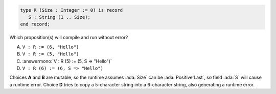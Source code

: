 ..
    This file is auto-generated from the quiz template, it should not be modified
    directly. Read README.md for more information.

.. code:: Ada

    type R (Size : Integer := 0) is record
       S : String (1 .. Size);
    end record;

Which proposition(s) will compile and run without error?

A. ``V : R := (6, "Hello")``
B. ``V : R := (5, "Hello")``
C. :answermono:`V : R (5) := (5, S => "Hello")`
D. ``V : R (6) := (6, S => "Hello")``

.. container:: animate

    Choices **A** and **B** are mutable, so the runtime assumes :ada:`Size`
    can be :ada:`Positive'Last`, so field :ada:`S` will cause a runtime error.
    Choice **D** tries to copy a 5-character string into a 6-character string,
    also generating a runtime error.

